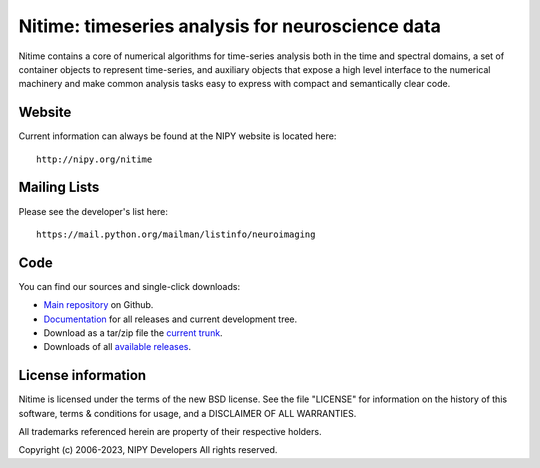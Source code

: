 ===================================================
 Nitime: timeseries analysis for neuroscience data
===================================================

Nitime contains a core of numerical algorithms for time-series analysis both in
the time and spectral domains, a set of container objects to represent
time-series, and auxiliary objects that expose a high level interface to the
numerical machinery and make common analysis tasks easy to express with compact
and semantically clear code.

Website
=======

Current information can always be found at the NIPY website is located
here::

    http://nipy.org/nitime

Mailing Lists
=============

Please see the developer's list here::

    https://mail.python.org/mailman/listinfo/neuroimaging

Code
====

You can find our sources and single-click downloads:

* `Main repository`_ on Github.
* Documentation_ for all releases and current development tree.
* Download as a tar/zip file the `current trunk`_.
* Downloads of all `available releases`_.

.. _main repository: http://github.com/nipy/nitime
.. _Documentation: http://nipy.org/nitime
.. _current trunk: http://github.com/nipy/nitime/archives/master
.. _available releases: http://github.com/nipy/nitime/downloads


License information
===================

Nitime is licensed under the terms of the new BSD license. See the file
"LICENSE" for information on the history of this software, terms & conditions
for usage, and a DISCLAIMER OF ALL WARRANTIES.

All trademarks referenced herein are property of their respective holders.

Copyright (c) 2006-2023, NIPY Developers
All rights reserved.
